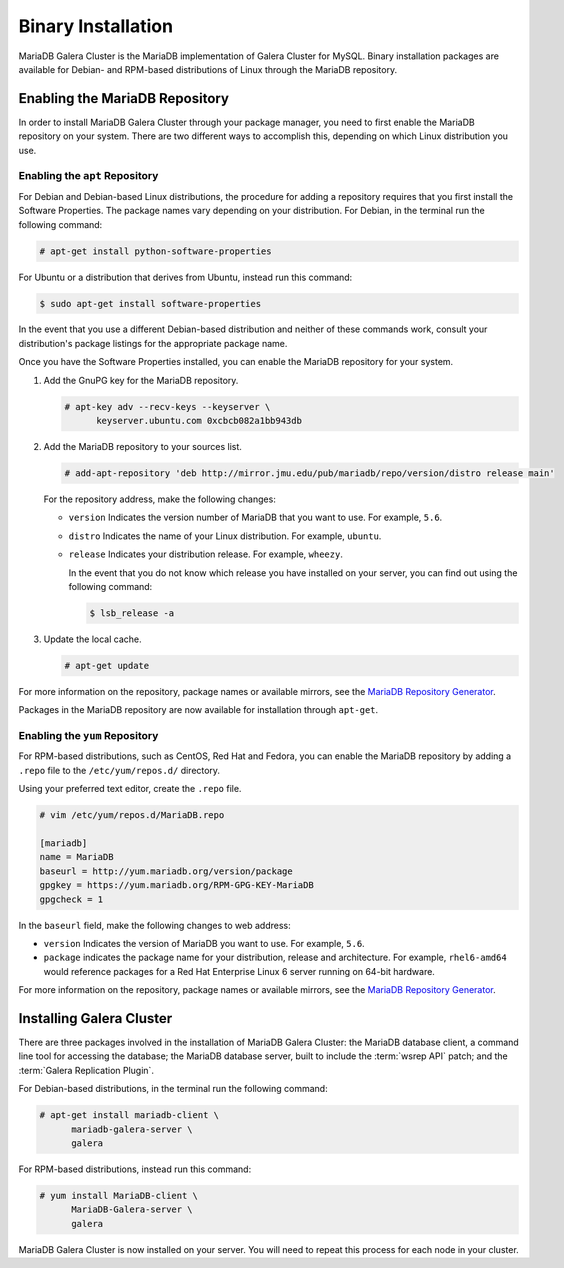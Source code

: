 ===========================
Binary Installation
===========================
.. _`galera-mariadb-binarys-install`:

MariaDB Galera Cluster is the MariaDB implementation of Galera Cluster for MySQL.  Binary installation packages are available for Debian- and RPM-based distributions of Linux through the MariaDB repository.

---------------------------------
Enabling the MariaDB Repository
---------------------------------
.. _`mariadb-repo`:

In order to install MariaDB Galera Cluster through your package manager, you need to first enable the MariaDB repository on your system.  There are two different ways to accomplish this, depending on which Linux distribution you use.

^^^^^^^^^^^^^^^^^^^^^^^^^^^^^^^^^
Enabling the ``apt`` Repository
^^^^^^^^^^^^^^^^^^^^^^^^^^^^^^^^^
.. _`mariadb-deb`:

For Debian and Debian-based Linux distributions, the procedure for adding a repository requires that you first install the Software Properties.  The package names vary depending on your distribution.  For Debian, in the terminal run the following command:

.. code-block:: console

   # apt-get install python-software-properties

For Ubuntu or a distribution that derives from Ubuntu, instead run this command:

.. code-block:: console

   $ sudo apt-get install software-properties

In the event that you use a different Debian-based distribution and neither of these commands work, consult your distribution's package listings for the appropriate package name.

Once you have the Software Properties installed, you can enable the MariaDB repository for your system.

#. Add the GnuPG key for the MariaDB repository.

   .. code-block:: console

      # apt-key adv --recv-keys --keyserver \
            keyserver.ubuntu.com 0xcbcb082a1bb943db

#. Add the MariaDB repository to your sources list.

   
   .. code-block:: console

      # add-apt-repository 'deb http://mirror.jmu.edu/pub/mariadb/repo/version/distro release main'

   For the repository address, make the following changes:

   - ``version`` Indicates the version number of MariaDB that you want to use.  For example, ``5.6``.

   - ``distro`` Indicates the name of your Linux distribution.  For example, ``ubuntu``.

   - ``release`` Indicates your distribution release.  For example, ``wheezy``.

     In the event that you do not know which release you have installed on your server, you can find out using the following command:

     .. code-block:: console

	$ lsb_release -a

#. Update the local cache.

   .. code-block:: console

      # apt-get update


For more information on the repository, package names or available mirrors, see the `MariaDB Repository Generator <https://downloads.mariadb.org/mariadb/repositories/>`_.
      
Packages in the MariaDB repository are now available for installation through ``apt-get``.


^^^^^^^^^^^^^^^^^^^^^^^^^^^^^^^^^
Enabling the ``yum`` Repository
^^^^^^^^^^^^^^^^^^^^^^^^^^^^^^^^^
.. _`mariadb-rpm`:

For RPM-based distributions, such as CentOS, Red Hat and Fedora, you can enable the MariaDB repository by adding a ``.repo`` file to the ``/etc/yum/repos.d/`` directory.

Using your preferred text editor, create the ``.repo`` file.

.. code-block:: ini

   # vim /etc/yum/repos.d/MariaDB.repo

   [mariadb]
   name = MariaDB
   baseurl = http://yum.mariadb.org/version/package
   gpgkey = https://yum.mariadb.org/RPM-GPG-KEY-MariaDB
   gpgcheck = 1

In the ``baseurl`` field, make the following changes to web address:

- ``version`` Indicates the version of MariaDB you want to use.  For example, ``5.6``.

- ``package`` indicates the package name for your distribution, release and architecture.  For example, ``rhel6-amd64`` would reference packages for a Red Hat Enterprise Linux 6 server running on 64-bit hardware.

For more information on the repository, package names or available mirrors, see the `MariaDB Repository Generator <https://downloads.mariadb.org/mariadb/repositories/>`_.

--------------------------------
Installing Galera Cluster
--------------------------------
.. _`mariadb-install`:

There are three packages involved in the installation of MariaDB Galera Cluster: the MariaDB database client, a command line tool for accessing the database; the MariaDB database server, built to include the :term:`wsrep API` patch; and the :term:`Galera Replication Plugin`.

For Debian-based distributions, in the terminal run the following command:

.. code-block:: console

   # apt-get install mariadb-client \
         mariadb-galera-server \
	 galera

For RPM-based distributions, instead run this command:

.. code-block:: console

   # yum install MariaDB-client \
         MariaDB-Galera-server \
	 galera

MariaDB Galera Cluster is now installed on your server.  You will need to repeat this process for each node in your cluster.

.. seealso:: In the event that you installed MariaDB Galera Cluster over an existing standalone instance of MariaDB, there are some additional steps that you need to take in order to update your system to the new database server.  For more information, see :doc:`migration`.
